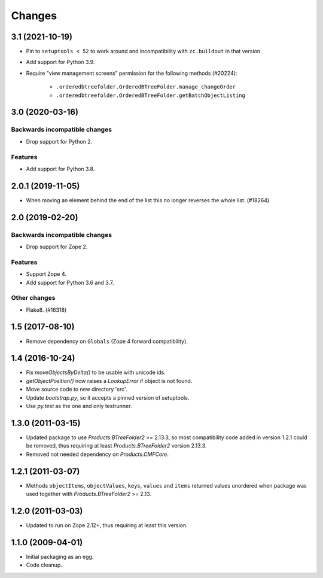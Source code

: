 =======
Changes
=======

3.1 (2021-10-19)
================

- Pin to ``setuptools < 52`` to work around and incompatibility with
  ``zc.buildout`` in that version.

- Add support for Python 3.9.

- Require "view management screens" permission for the following methods
  (#20224):

    + ``.orderedbtreefolder.OrderedBTreeFolder.manage_changeOrder``
    + ``.orderedbtreefolder.OrderedBTreeFolder.getBatchObjectListing``


3.0 (2020-03-16)
================

Backwards incompatible changes
++++++++++++++++++++++++++++++

- Drop support for Python 2.

Features
++++++++

- Add support for Python 3.8.


2.0.1 (2019-11-05)
==================

- When moving an element behind the end of the list this no longer reverses
  the whole list. (#18264)


2.0 (2019-02-20)
================

Backwards incompatible changes
++++++++++++++++++++++++++++++

- Drop support for Zope 2.

Features
++++++++

- Support Zope 4.

- Add support for Python 3.6 and 3.7.

Other changes
+++++++++++++

- Flake8. (#16318)


1.5 (2017-08-10)
================

- Remove dependency on ``Globals`` (Zope 4 forward compatibility).


1.4 (2016-10-24)
================

- Fix `moveObjectsByDelta()` to be usable with unicode ids.

- `getObjectPosition()` now raises a `LookupError` if object is not found.

- Move source code to new directory 'src'.

- Update `bootstrap.py`, so it accepts a pinned version of setuptools.

- Use `py.test` as the one and only testrunner.


1.3.0 (2011-03-15)
==================

- Updated package to use `Products.BTreeFolder2` >= 2.13.3, so most
  compatibility code added in version 1.2.1 could be removed, thus requiring
  at least `Products.BTreeFolder2` version 2.13.3.

- Removed not needed dependency on `Products.CMFCore`.


1.2.1 (2011-03-07)
==================

- Methods ``objectItems``, ``objectValues``, ``keys``, ``values`` and
  ``items`` returned values unordered when package was used together with
  `Products.BTreeFolder2` >= 2.13.


1.2.0 (2011-03-03)
==================

- Updated to run on Zope 2.12+, thus requiring at least this version.


1.1.0 (2009-04-01)
==================

- Initial packaging as an egg.

- Code cleanup.
